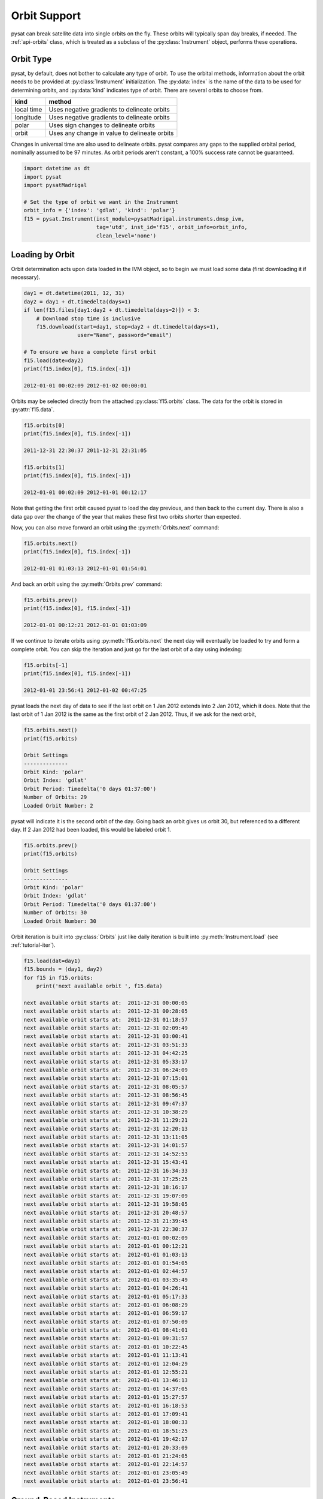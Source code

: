 .. _tutorial-orbit:

Orbit Support
-------------

pysat can break satellite data into single orbits on the fly. These orbits will
typically span day breaks, if  needed.  The :ref:`api-orbits` class, which is
treated as a subclass of the :py:class:`Instrument` object, performs these
operations.

Orbit Type
^^^^^^^^^^

pysat, by default, does not bother to calculate any type of orbit.  To use the
orbital methods, information about the orbit needs to be provided at
:py:class:`Instrument` initialization. The :py:data:`index` is the name of the
data to be used for determining orbits, and :py:data:`kind` indicates type of
orbit. There are several orbits to choose from.

===========   =============================================
**kind**	**method**
-----------   ---------------------------------------------
local time     Uses negative gradients to delineate orbits
longitude      Uses negative gradients to delineate orbits
polar	       Uses sign changes to delineate orbits
orbit          Uses any change in value to delineate orbits
===========   =============================================

Changes in universal time are also used to delineate orbits. pysat compares any
gaps to the supplied orbital period, nominally assumed to be 97 minutes. As
orbit periods aren't constant, a 100% success rate cannot be guaranteed.

.. code:: python

   import datetime as dt
   import pysat
   import pysatMadrigal

   # Set the type of orbit we want in the Instrument
   orbit_info = {'index': 'gdlat', 'kind': 'polar'}
   f15 = pysat.Instrument(inst_module=pysatMadrigal.instruments.dmsp_ivm,
                          tag='utd', inst_id='f15', orbit_info=orbit_info,
                          clean_level='none')

Loading by Orbit
^^^^^^^^^^^^^^^^

Orbit determination acts upon data loaded in the IVM object, so to begin we
must load some data (first downloading it if necessary).

.. code:: python

   day1 = dt.datetime(2011, 12, 31)
   day2 = day1 + dt.timedelta(days=1)
   if len(f15.files[day1:day2 + dt.timedelta(days=2)]) < 3:
       # Download stop time is inclusive
       f15.download(start=day1, stop=day2 + dt.timedelta(days=1),
                    user="Name", password="email")

   # To ensure we have a complete first orbit
   f15.load(date=day2)
   print(f15.index[0], f15.index[-1])

   2012-01-01 00:02:09 2012-01-02 00:00:01


Orbits may be selected directly from the attached :py:class:`f15.orbits` class.
The data for the orbit is stored in :py:attr:`f15.data`.

.. code:: ipython

   f15.orbits[0]
   print(f15.index[0], f15.index[-1])

   2011-12-31 22:30:37 2011-12-31 22:31:05

   f15.orbits[1]
   print(f15.index[0], f15.index[-1])

   2012-01-01 00:02:09 2012-01-01 00:12:17


Note that getting the first orbit caused pysat to load the day previous, and
then back to the current day.  There is also a data gap over the change of the
year that makes these first two orbits shorter than expected.

Now, you can also move forward an orbit using the :py:meth:`Orbits.next`
command:

.. code:: ipython

   f15.orbits.next()
   print(f15.index[0], f15.index[-1])

   2012-01-01 01:03:13 2012-01-01 01:54:01

And back an orbit using the :py:meth:`Orbits.prev` command:

.. code:: ipython

   f15.orbits.prev()
   print(f15.index[0], f15.index[-1])

   2012-01-01 00:12:21 2012-01-01 01:03:09

If we continue to iterate orbits using :py:meth:`f15.orbits.next` the next day
will eventually be loaded to try and form a complete orbit. You can skip the
iteration and just go for the last orbit of a day using indexing:

.. code:: ipython

   f15.orbits[-1]
   print(f15.index[0], f15.index[-1])

   2012-01-01 23:56:41 2012-01-02 00:47:25


pysat loads the next day of data to see if the last orbit on 1 Jan 2012 extends
into 2 Jan 2012, which it does. Note that the last orbit of 1 Jan 2012 is the
same as the first orbit of 2 Jan 2012. Thus, if we ask for the next orbit,

.. code:: ipython

   f15.orbits.next()
   print(f15.orbits)

   Orbit Settings
   --------------
   Orbit Kind: 'polar'
   Orbit Index: 'gdlat'
   Orbit Period: Timedelta('0 days 01:37:00')
   Number of Orbits: 29
   Loaded Orbit Number: 2


pysat will indicate it is the second orbit of the day. Going back an orbit
gives us orbit 30, but referenced to a different day. If 2 Jan 2012 had been
loaded, this would be labeled orbit 1.

.. code:: ipython

   f15.orbits.prev()
   print(f15.orbits)

   Orbit Settings
   --------------
   Orbit Kind: 'polar'
   Orbit Index: 'gdlat'
   Orbit Period: Timedelta('0 days 01:37:00')
   Number of Orbits: 30
   Loaded Orbit Number: 30

Orbit iteration is built into :py:class:`Orbits` just like daily iteration is
built into :py:meth:`Instrument.load` (see :ref:`tutorial-iter`).

.. code:: python

   f15.load(dat=day1)
   f15.bounds = (day1, day2)
   for f15 in f15.orbits:
       print('next available orbit ', f15.data)

   next available orbit starts at:  2011-12-31 00:00:05
   next available orbit starts at:  2011-12-31 00:28:05
   next available orbit starts at:  2011-12-31 01:18:57
   next available orbit starts at:  2011-12-31 02:09:49
   next available orbit starts at:  2011-12-31 03:00:41
   next available orbit starts at:  2011-12-31 03:51:33
   next available orbit starts at:  2011-12-31 04:42:25
   next available orbit starts at:  2011-12-31 05:33:17
   next available orbit starts at:  2011-12-31 06:24:09
   next available orbit starts at:  2011-12-31 07:15:01
   next available orbit starts at:  2011-12-31 08:05:57
   next available orbit starts at:  2011-12-31 08:56:45
   next available orbit starts at:  2011-12-31 09:47:37
   next available orbit starts at:  2011-12-31 10:38:29
   next available orbit starts at:  2011-12-31 11:29:21
   next available orbit starts at:  2011-12-31 12:20:13
   next available orbit starts at:  2011-12-31 13:11:05
   next available orbit starts at:  2011-12-31 14:01:57
   next available orbit starts at:  2011-12-31 14:52:53
   next available orbit starts at:  2011-12-31 15:43:41
   next available orbit starts at:  2011-12-31 16:34:33
   next available orbit starts at:  2011-12-31 17:25:25
   next available orbit starts at:  2011-12-31 18:16:17
   next available orbit starts at:  2011-12-31 19:07:09
   next available orbit starts at:  2011-12-31 19:58:05
   next available orbit starts at:  2011-12-31 20:48:57
   next available orbit starts at:  2011-12-31 21:39:45
   next available orbit starts at:  2011-12-31 22:30:37
   next available orbit starts at:  2012-01-01 00:02:09
   next available orbit starts at:  2012-01-01 00:12:21
   next available orbit starts at:  2012-01-01 01:03:13
   next available orbit starts at:  2012-01-01 01:54:05
   next available orbit starts at:  2012-01-01 02:44:57
   next available orbit starts at:  2012-01-01 03:35:49
   next available orbit starts at:  2012-01-01 04:26:41
   next available orbit starts at:  2012-01-01 05:17:33
   next available orbit starts at:  2012-01-01 06:08:29
   next available orbit starts at:  2012-01-01 06:59:17
   next available orbit starts at:  2012-01-01 07:50:09
   next available orbit starts at:  2012-01-01 08:41:01
   next available orbit starts at:  2012-01-01 09:31:57
   next available orbit starts at:  2012-01-01 10:22:45
   next available orbit starts at:  2012-01-01 11:13:41
   next available orbit starts at:  2012-01-01 12:04:29
   next available orbit starts at:  2012-01-01 12:55:21
   next available orbit starts at:  2012-01-01 13:46:13
   next available orbit starts at:  2012-01-01 14:37:05
   next available orbit starts at:  2012-01-01 15:27:57
   next available orbit starts at:  2012-01-01 16:18:53
   next available orbit starts at:  2012-01-01 17:09:41
   next available orbit starts at:  2012-01-01 18:00:33
   next available orbit starts at:  2012-01-01 18:51:25
   next available orbit starts at:  2012-01-01 19:42:17
   next available orbit starts at:  2012-01-01 20:33:09
   next available orbit starts at:  2012-01-01 21:24:05
   next available orbit starts at:  2012-01-01 22:14:57
   next available orbit starts at:  2012-01-01 23:05:49
   next available orbit starts at:  2012-01-01 23:56:41


Ground-Based Instruments
^^^^^^^^^^^^^^^^^^^^^^^^

The nominal breakdown of satellite data into discrete orbits isn't typically
as applicable for ground-based instruments, each of which makes exactly one
geostationary orbit per day. However, as the orbit iterator triggers off of
negative gradients in a variable, a change in sign, or any change in a value,
this functionality may be used to break a ground based data set into
alternative groupings, as appropriate and desired.

However, should you decide to try and use the :py:class:`pysat.Orbits` class to
break up ground-based data, keep in mind that the orbit iterator defaults to an
orbit period consistent with Low Earth Orbit at Earth.  This means that the
expected period of the "orbits" must be provided at :py:class:`Instrument`
instantiation. Given the :py:class:`Orbits` heritage, it is assumed that there
is a small amount of variation in the orbital period. pysat will actively
filter "orbits" that are inconsistent with the prescribed orbital period.
